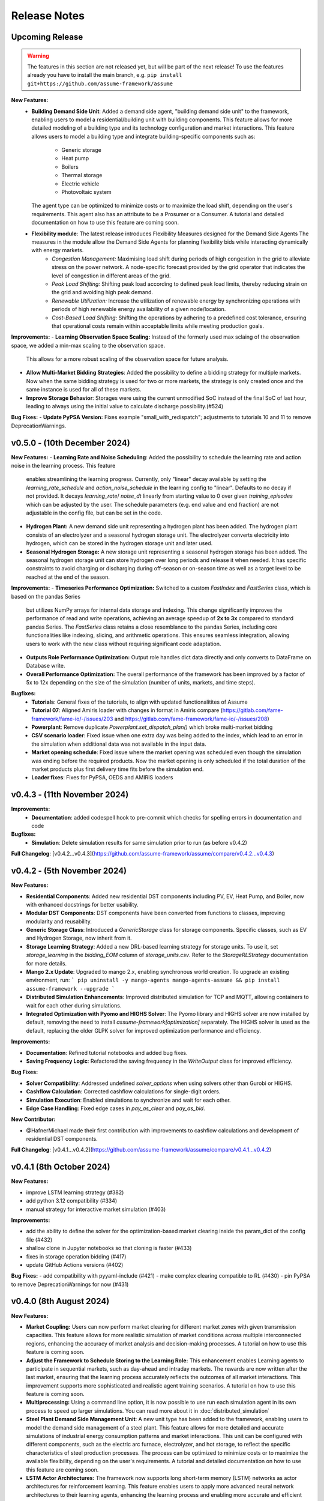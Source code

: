 .. SPDX-FileCopyrightText: ASSUME Developers
..
.. SPDX-License-Identifier: AGPL-3.0-or-later

#######################
Release Notes
#######################

Upcoming Release
=======================
.. warning::
  The features in this section are not released yet, but will be part of the next release! To use the features already you have to install the main branch,
  e.g. ``pip install git+https://github.com/assume-framework/assume``

**New Features:**
  - **Building Demand Side Unit**: Added a demand side agent, "building demand side unit" to the framework, enabling users to model a residential/building unit with building components. This feature allows
    for more detailed modeling of a building type and its technology configuration and market interactions.  This feature allows users to model a building type and integrate building-specific components such as:
      - Generic storage
      - Heat pump
      - Boilers
      - Thermal storage
      - Electric vehicle
      - Photovoltaic system
    The agent type can be optimized to minimize costs or to maximize the load shift, depending on the user's requirements. This agent also has an attribute to be a Prosumer or a Consumer.
    A tutorial and detailed documentation on how to use this feature are coming soon.
  - **Flexibility module**: The latest release introduces Flexibility Measures designed for the Demand Side Agents The measures in the module allow the Demand Side Agents for planning flexibility bids while interacting dynamically with energy markets.
      - *Congestion Management:* Maximising load shift during periods of high congestion in the grid to alleviate stress on the power network.  A node-specific forecast provided by the grid operator that indicates the level of congestion in different areas of the grid.
      - *Peak Load Shifting:* Shifting peak load according to defined peak load limits, thereby reducing strain on the grid and avoiding high peak demand.
      - *Renewable Utilization:* Increase the utilization of renewable energy by synchronizing operations with periods of high renewable energy availability of a given node/location.
      - *Cost-Based Load Shifting:* Shifting the operations by adhering to a predefined cost tolerance, ensuring that operational costs remain within acceptable limits while meeting production goals.

**Improvements:**
- **Learning Observation Space Scaling:** Instead of the formerly used max sclaing of the observation space, we added a min-max scaling to the observation space.
  This allows for a more robust scaling of the observation space for future analysis.
- **Allow Multi-Market Bidding Strategies**: Added the possibility to define a bidding strategy for multiple markets. Now when the same bidding strategy is used for two or more markets,
  the strategy is only created once and the same instance is used for all of these markets.
- **Improve Storage Behavior**: Storages were using the current unmodified SoC instead of the final SoC of last hour, leading to always using the initial value to calculate discharge possibility.(#524)

**Bug Fixes:**
- **Update PyPSA Version:** Fixes example "small_with_redispatch"; adjustments to tutorials 10 and 11 to remove DeprecationWarnings.

v0.5.0 - (10th December 2024)
===========================================

**New Features:**
- **Learning Rate and Noise Scheduling**: Added the possibility to schedule the learning rate and action noise in the learning process. This feature
  enables streamlining the learning progress. Currently, only "linear" decay available by setting the `learning_rate_schedule` and
  `action_noise_schedule` in the learning config to "linear". Defaults to no decay if not provided. It decays `learning_rate`/ `noise_dt`
  linearly from starting value to 0 over given `training_episodes` which can be adjusted by the user. The schedule parameters (e.g. end value
  and end fraction) are not adjustable in the config file, but can be set in the code.
- **Hydrogen Plant:** A new demand side unit representing a hydrogen plant has been added. The hydrogen plant consists of an
  electrolyzer and a seasonal hydrogen storage unit. The electrolyzer converts electricity into hydrogen, which can be
  stored in the hydrogen storage unit and later used.
- **Seasonal Hydrogen Storage:** A new storage unit representing a seasonal hydrogen storage has been added. The seasonal hydrogen
  storage unit can store hydrogen over long periods and release it when needed. It has specific constraints to avoid charging or
  discharging during off-season or on-season time as well as a target level to be reached at the end of the season.

**Improvements:**
- **Timeseries Performance Optimization:** Switched to a custom `FastIndex` and `FastSeries` class, which is based on the pandas Series
  but utilizes NumPy arrays for internal data storage and indexing. This change significantly improves the
  performance of read and write operations, achieving an average speedup of **2x to 3x** compared to standard
  pandas Series. The `FastSeries` class retains a close resemblance to the pandas Series, including core
  functionalities like indexing, slicing, and arithmetic operations. This ensures seamless integration,
  allowing users to work with the new class without requiring significant code adaptation.
- **Outputs Role Performance Optimization:** Output role handles dict data directly and only converts to DataFrame on Database write.
- **Overall Performance Optimization:** The overall performance of the framework has been improved by a factor of 5x to 12x
  depending on the size of the simulation (number of units, markets, and time steps).

**Bugfixes:**
  - **Tutorials**: General fixes of the tutorials, to align with updated functionalitites of Assume
  - **Tutorial 07**: Aligned Amiris loader with changes in format in Amiris compare (https://gitlab.com/fame-framework/fame-io/-/issues/203 and https://gitlab.com/fame-framework/fame-io/-/issues/208)
  - **Powerplant**: Remove duplicate `Powerplant.set_dispatch_plan()` which broke multi-market bidding
  - **CSV scenario loader**: Fixed issue when one extra day was being added to the index, which lead to an error in the simulation when additional data was not available in the input data.
  - **Market opening schedule**: Fixed issue where the market opening was scheduled even though the simulation was ending before the required products. Now the market opening is only scheduled
    if the total duration of the market products plus first delivery time fits before the simulation end.
  - **Loader fixes**: Fixes for PyPSA, OEDS and AMIRIS loaders

v0.4.3 - (11th November 2024)
===========================================

**Improvements:**
  - **Documentation**: added codespell hook to pre-commit which checks for spelling errors in documentation and code

**Bugfixes:**
  - **Simulation**: Delete simulation results for same simulation prior to run (as before v0.4.2)

**Full Changelog**: [v0.4.2...v0.4.3](https://github.com/assume-framework/assume/compare/v0.4.2...v0.4.3)

v0.4.2 - (5th November 2024)
===========================================

**New Features:**

- **Residential Components**: Added new residential DST components including PV, EV, Heat Pump, and Boiler, now with enhanced docstrings for better usability.
- **Modular DST Components**: DST components have been converted from functions to classes, improving modularity and reusability.
- **Generic Storage Class**: Introduced a `GenericStorage` class for storage components. Specific classes, such as EV and Hydrogen Storage, now inherit from it.
- **Storage Learning Strategy**: Added a new DRL-based learning strategy for storage units. To use it, set `storage_learning` in the `bidding_EOM` column of `storage_units.csv`. Refer to the `StorageRLStrategy` documentation for more details.
- **Mango 2.x Update**: Upgraded to mango 2.x, enabling synchronous world creation. To upgrade an existing environment, run:
  ```
  pip uninstall -y mango-agents mango-agents-assume && pip install assume-framework --upgrade
  ```
- **Distributed Simulation Enhancements**: Improved distributed simulation for TCP and MQTT, allowing containers to wait for each other during simulations.
- **Integrated Optimization with Pyomo and HIGHS Solver**: The Pyomo library and HIGHS solver are now installed by default, removing the need to install `assume-framework[optimization]` separately. The HIGHS solver is used as the default, replacing the older GLPK solver for improved optimization performance and efficiency.

**Improvements:**

- **Documentation**: Refined tutorial notebooks and added bug fixes.
- **Saving Frequency Logic**: Refactored the saving frequency in the `WriteOutput` class for improved efficiency.

**Bug Fixes:**

- **Solver Compatibility**: Addressed undefined `solver_options` when using solvers other than Gurobi or HIGHS.
- **Cashflow Calculation**: Corrected cashflow calculations for single-digit orders.
- **Simulation Execution**: Enabled simulations to synchronize and wait for each other.
- **Edge Case Handling**: Fixed edge cases in `pay_as_clear` and `pay_as_bid`.

**New Contributor:**

- @HafnerMichael made their first contribution with improvements to cashflow calculations and development of residential DST components.

**Full Changelog**: [v0.4.1...v0.4.2](https://github.com/assume-framework/assume/compare/v0.4.1...v0.4.2)


v0.4.1 (8th October 2024)
===========================================

**New Features:**

- improve LSTM learning strategy (#382)
- add python 3.12 compatibility (#334)
- manual strategy for interactive market simulation (#403)

**Improvements:**

- add the ability to define the solver for the optimization-based market clearing inside the param_dict of the config file (#432)
- shallow clone in Jupyter notebooks so that cloning is faster (#433)
- fixes in storage operation bidding (#417)
- update GitHub Actions versions (#402)

**Bug Fixes:**
- add compatibility with pyyaml-include (#421)
- make complex clearing compatible to RL (#430)
- pin PyPSA to remove DeprecationWarnings for now (#431)

v0.4.0 (8th August 2024)
=========================================

**New Features:**

- **Market Coupling:** Users can now perform market clearing for different market zones with given transmission capacities. This feature
  allows for more realistic simulation of market conditions across multiple interconnected regions, enhancing the accuracy of market
  analysis and decision-making processes. A tutorial on how to use this feature is coming soon.

- **Adjust the Framework to Schedule Storing to the Learning Role:** This enhancement enables Learning agents to participate in sequential
  markets, such as day-ahead and intraday markets. The rewards are now written after the last market, ensuring that the learning process
  accurately reflects the outcomes of all market interactions. This improvement supports more sophisticated and realistic agent training scenarios.
  A tutorial on how to use this feature is coming soon.

- **Multiprocessing:** Using a command line option, it is now possible to use run each simulation agent in its own process to speed up larger simulations.
  You can read more about it in :doc:`distributed_simulation`

- **Steel Plant Demand Side Management Unit**: A new unit type has been added to the framework, enabling users to model the demand side management
  of a steel plant. This feature allows for more detailed and accurate simulations of industrial energy consumption patterns and market interactions.
  This unit can be configured with different components, such as the electric arc furnace, electrolyzer, and hot storage, to reflect the specific
  characteristics of steel production processes. The process can be optimized to minimize costs or to maximize the available flexibility, depending
  on the user's requirements. A tutorial and detailed documentation on how to use this feature are coming soon.

- **LSTM Actor Architectures:** The framework now supports long short-term memory (LSTM) networks as actor architectures for reinforcement learning.
  This feature enables users to apply more advanced neural network architectures to their learning agents, enhancing the learning process and
  enabling more accurate and efficient decision-making especially with time series data.

**Improvements:**

- Significant speed up of the framework and especially of the learning process
- Separated scenario loader function to improve speed and reduce unrequired operations
- Refactored unit operator by adding a separate unit operator for learning units
- Enhanced learning output and path handling
- Updated dashboard for better storage view
- Improved clearing with shuffling of bids, to avoid bias in clearing of units early in order book
- Introduced a mechanism to clear the market according to defined market zones while maintaining information about
  individual nodes, enabling the establishment of specific market zones within the energy market and subsequent
  nodal-based markets such as redispatch.
- Added `zones_identifier` to the configuration file and `zone_id` to the `buses.csv`, and refactored the complex market
  clearing algorithm to incorporate zone information, ensuring that bids submitted with a specific node are
  matched to the corresponding market zone.
- If any values in the availability_df.csv file are larger than 1, the framework will now warn the user
  and run a method to normalize the values to [0, 1].
- Examples have been restructured to easier orientation and understanding: example_01.. cover all feature demonstration examples,
  example_02.. cover all learning examples, example_03.. cover all full year examples
- Added the option of integrating different actor network architectures to the reinforcement learning algorithm, currently a multilayer perceptron (mlp) and long short-term memory (lstm) are implemented
- Added storing of network flows for complex clearing

**Bug Fixes:**

- Fix learning when action dimension equals one
- Fixed Tutorial 5
- Correctly calculated timezone offsets
- Improved handling of rejected bids
- Fix the error that exploration mode is used during evaluation
- Fix double dispatch writing
- Fixed complex clearing with pyomo>=6.7
- Resolved various issues with learning and policy saving
- Fixed missing market dispatch values in day-ahead markets
- Added a check for availability_df.csv file to check for any values larger than 1
- Fixed compatibility issues between new pyomo and RL due to tensor handling

**Other Changes:**

- Added closing word and final dashboard link to interoperability tutorial


v0.3.7 (21st March 2024)
=========================

**New Features:**

- Added Contract Market with feed-in policy and market premium (#248)
- Introduced basic grid visualization (#305)
- Added PyPSA loader (#311)
- Implemented interoperability tutorial (#323)

**Improvements:**

- Updated how Pyomo markets are imported (#310)
- Added ARM docker platform support (#312)
- Updated Grafana docker version to latest (#316)
- Adjusted scenario loaders (#317)
- Prepared ASSUME for proper nodal pricing integration (#304)

**Bug Fixes:**

- Fixed bugs in tutorial 6 (#324)
- Set correct compose.yml mount for docker (#320)

**Other Changes:**

- Added Code of Conduct (#313)
- Added fixed Pyomo version to avoid warnings (#325)
- Increased version to 0.3.7 for latest release (#327)


v0.3.6 (22nd February 2024)
===========================

**Improvements:**

- Updated GitHub actions (#296, #297)
- Silenced output of Gurobi by specifying a non-logging environment (#300)
- Fixed writing of market_dispatch and dispatch for other product types (#301)
- Fixed datetime warning (#302)

**Bug Fixes:**

- Fixed Tutorial 2 (#299)
- Fixed string conversion of paths (#307)

**Documentation:**

- Added a tutorial for advanced order types and documentation for complex clearing (#303)

**Other Changes:**

- Moved DMAS bidding strategies into try-except block since Pyomo is not a required dependency (#308)


v0.3.5 (14th February 2024)
===========================

**New Features:**

- Introduced the redispatch module for congestion management
- Implemented cost-based and market-based redispatch strategies
- Added support for "pay as bid" and "pay as clear" market methods in redispatch

**Improvements:**

- Changed strategy allocation to use market names instead of product types (#289)
- Implemented overall scenario loading improvements

**Bug Fixes:**

- Fixed issues with storage operations (#291)
- Removed empty bid as a method of bidding strategy (#293)
- Cleaned up hard-coded EOM references (#294)


v0.3 (6th February 2024)
=========================

**New Features:**

- Added Data Request mechanism (#247)
- Implemented block order and linked order with respective market clearing mechanism (#269)
- Added MASTR based OEDS loader
- Introduced AMIRIS Scenario loader

**Improvements:**

- Added "Open in Colab" to notebooks (#258)
- Improved data_dict usage (#274)

**Bug Fixes:**

- Fixed calculation of marginal cost and output_before (#250)
- Adjusted query of reward during training (#256)
- Fixed calculation of flexible storage bids (#260)
- Fixed RL evaluations (#280)

**Documentation:**

- Added basic tutorials 01 and 02 (#257)
- Created Custom Unit and Custom Strategy tutorial (#262)
- Added tutorial for EOM and LTM comparison (#265)
- Updated dependencies and installation instructions (#282)
- Added additional clearing and strategy docs (#283)

**Other Changes:**

- Added reuse compliance
- Moved scenario loaders to separate folder (#264)
- Added automatic assignment of RL units to one RL unit operator (#276)


v0.2.1 (3rd November 2023)
===========================

**Improvements:**

- Improved distribution of current time to agents running in shadow container in different processes (#199)

**Bug Fixes:**

- Fixed loading of learned strategies (#219)

**Documentation:**

- Added RL Documentation (#221)

**Other Changes:**

- Added AMIRIS scenario loader (#224)
- Added shields badges to README (#223)
- Fixed issues for running distributed scenario with MQTT (#222)


v0.2.0 (30th September 2023)
=============================

**New Features:**

- Added support for CUDA-enabled devices for learning
- Implemented tracking of evaluation periods for better learning performance evaluation
- Added capability to start several simulations in parallel

**Improvements:**

- Enhanced learning performance
- Addressed storage units behavior bugs

**Other Changes:**

- Added new Grafana dashboard definitions for easier analysis
- Updated Docker compose file to include Renderer for saving plots directly from Grafana dashboards


v0.1.0 - Initial Release (12th September 2023)
==============================================

This is the initial release of the ASSUME Framework, published to PyPi.

**Key Features:**

- Ability to define different energy market designs
- Includes reinforcement learning capabilities

The ASSUME Framework allows users to model and simulate various energy market designs while incorporating reinforcement learning techniques for advanced analysis and optimization.
